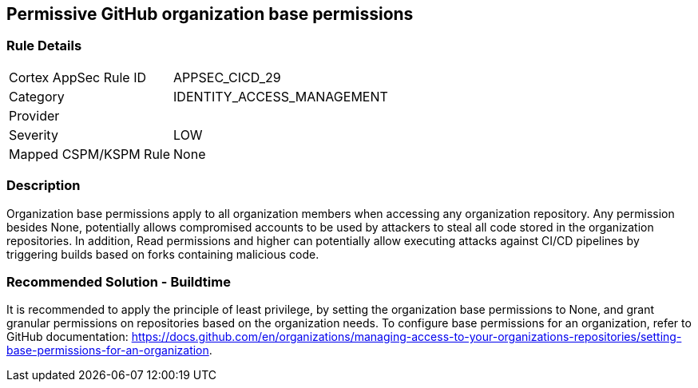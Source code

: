 == Permissive GitHub organization base permissions

=== Rule Details

[cols="1,2"]
|===
|Cortex AppSec Rule ID |APPSEC_CICD_29
|Category |IDENTITY_ACCESS_MANAGEMENT
|Provider |
|Severity |LOW
|Mapped CSPM/KSPM Rule |None
|===


=== Description 

Organization base permissions apply to all organization members when accessing any organization repository. Any permission besides None, potentially allows compromised accounts to be used by attackers to steal all code stored in the organization repositories. In addition, Read permissions and higher can potentially allow executing attacks against CI/CD pipelines by triggering builds based on forks containing malicious code.

=== Recommended Solution - Buildtime

It is recommended to apply the principle of least privilege, by setting the organization base permissions to None, and grant granular permissions on repositories based on the organization needs.
To configure base permissions for an organization, refer to GitHub documentation: https://docs.github.com/en/organizations/managing-access-to-your-organizations-repositories/setting-base-permissions-for-an-organization. 


